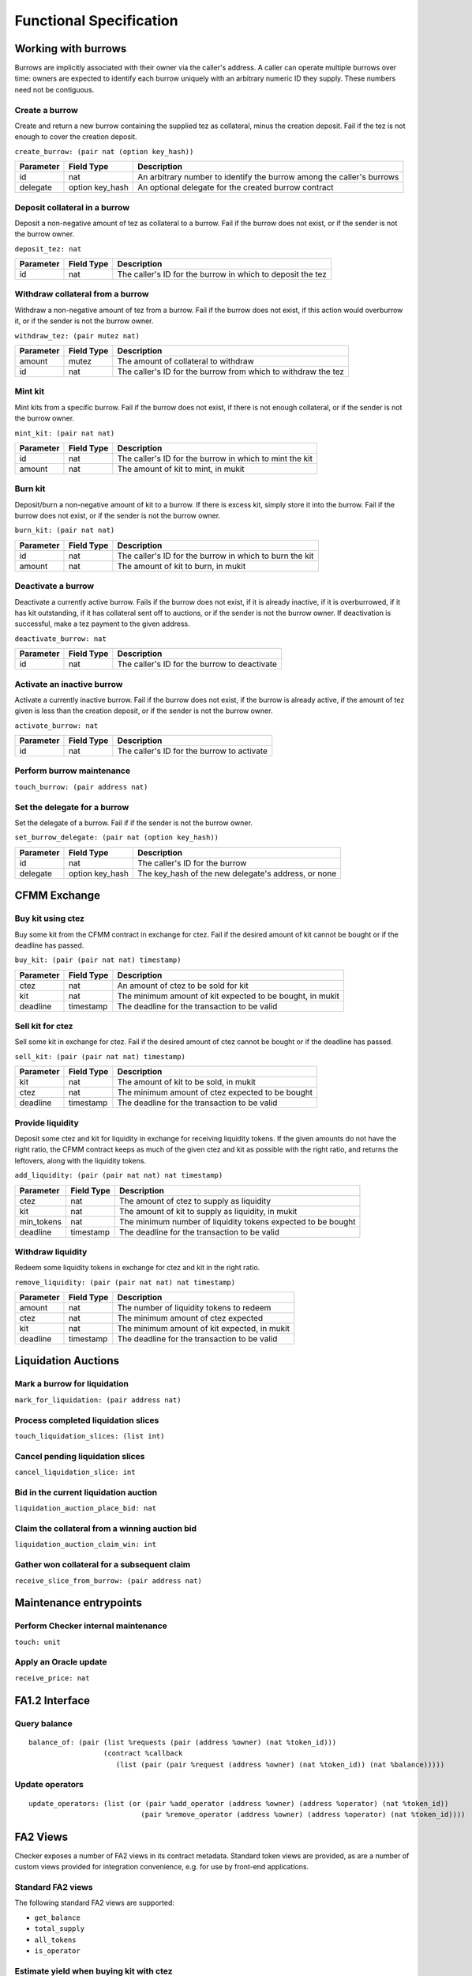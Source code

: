 Functional Specification
########################

Working with burrows
====================

Burrows are implicitly associated with their owner via the caller's
address. A caller can operate multiple burrows over time: owners are
expected to identify each burrow uniquely with an arbitrary numeric ID
they supply. These numbers need not be contiguous.

Create a burrow
---------------

Create and return a new burrow containing the supplied tez as collateral,
minus the creation deposit. Fail if the tez is not enough to cover the
creation deposit.

``create_burrow: (pair nat (option key_hash))``

+---------------+-----------------------+-------------------------------------------------------------------------+
| Parameter     |      Field Type       | Description                                                             |
+===============+=======================+=========================================================================+
| id            | nat                   | An arbitrary number to identify the burrow among the caller's burrows   |
+---------------+-----------------------+-------------------------------------------------------------------------+
| delegate      | option key_hash       | An optional delegate for the created burrow contract                    |
+---------------+-----------------------+-------------------------------------------------------------------------+


Deposit collateral in a burrow
------------------------------

Deposit a non-negative amount of tez as collateral to a burrow. Fail if
the burrow does not exist, or if the sender is not the burrow owner.

``deposit_tez: nat``

+---------------+-----------------------+-------------------------------------------------------------------------+
| Parameter     |      Field Type       | Description                                                             |
+===============+=======================+=========================================================================+
| id            | nat                   | The caller's ID for the burrow in which to deposit the tez              |
+---------------+-----------------------+-------------------------------------------------------------------------+


Withdraw collateral from a burrow
---------------------------------

Withdraw a non-negative amount of tez from a burrow. Fail if the burrow
does not exist, if this action would overburrow it, or if the sender is not
the burrow owner.

``withdraw_tez: (pair mutez nat)``

+---------------+-----------------------+-------------------------------------------------------------------------+
| Parameter     |      Field Type       | Description                                                             |
+===============+=======================+=========================================================================+
| amount        | mutez                 | The amount of collateral to withdraw                                    |
+---------------+-----------------------+-------------------------------------------------------------------------+
| id            | nat                   | The caller's ID for the burrow from which to withdraw the tez           |
+---------------+-----------------------+-------------------------------------------------------------------------+


Mint kit
--------

Mint kits from a specific burrow. Fail if the burrow does not exist, if
there is not enough collateral, or if the sender is not the burrow owner.

``mint_kit: (pair nat nat)``

+---------------+-----------------------+-------------------------------------------------------------------------+
| Parameter     |      Field Type       | Description                                                             |
+===============+=======================+=========================================================================+
| id            | nat                   | The caller's ID for the burrow in which to mint the kit                 |
+---------------+-----------------------+-------------------------------------------------------------------------+
| amount        | nat                   | The amount of kit to mint, in mukit                                     |
+---------------+-----------------------+-------------------------------------------------------------------------+


Burn kit
--------

Deposit/burn a non-negative amount of kit to a burrow. If there is excess
kit, simply store it into the burrow. Fail if the burrow does not exist, or
if the sender is not the burrow owner.

``burn_kit: (pair nat nat)``

+---------------+-----------------------+-------------------------------------------------------------------------+
| Parameter     |      Field Type       | Description                                                             |
+===============+=======================+=========================================================================+
| id            | nat                   | The caller's ID for the burrow in which to burn the kit                 |
+---------------+-----------------------+-------------------------------------------------------------------------+
| amount        | nat                   | The amount of kit to burn, in mukit                                     |
+---------------+-----------------------+-------------------------------------------------------------------------+


Deactivate a burrow
-------------------

Deactivate a currently active burrow. Fails if the burrow does not exist,
if it is already inactive, if it is overburrowed, if it has kit
outstanding, if it has collateral sent off to auctions, or if the sender is
not the burrow owner. If deactivation is successful, make a tez payment to
the given address.

``deactivate_burrow: nat``

+---------------+-----------------------+-------------------------------------------------------------------------+
| Parameter     |      Field Type       | Description                                                             |
+===============+=======================+=========================================================================+
| id            | nat                   | The caller's ID for the burrow to deactivate                            |
+---------------+-----------------------+-------------------------------------------------------------------------+


Activate an inactive burrow
---------------------------

Activate a currently inactive burrow. Fail if the burrow does not exist,
if the burrow is already active, if the amount of tez given is less than
the creation deposit, or if the sender is not the burrow owner.

``activate_burrow: nat``

+---------------+-----------------------+-------------------------------------------------------------------------+
| Parameter     |      Field Type       | Description                                                             |
+===============+=======================+=========================================================================+
| id            | nat                   | The caller's ID for the burrow to activate                              |
+---------------+-----------------------+-------------------------------------------------------------------------+


Perform burrow maintenance
--------------------------

``touch_burrow: (pair address nat)``



Set the delegate for a burrow
-----------------------------

Set the delegate of a burrow. Fail if if the sender is not the burrow
owner.

``set_burrow_delegate: (pair nat (option key_hash))``

+---------------+-----------------------+-------------------------------------------------------------------------+
| Parameter     |      Field Type       | Description                                                             |
+===============+=======================+=========================================================================+
| id            | nat                   | The caller's ID for the burrow                                          |
+---------------+-----------------------+-------------------------------------------------------------------------+
| delegate      | option key_hash       | The key_hash of the new delegate's address, or none                     |
+---------------+-----------------------+-------------------------------------------------------------------------+


CFMM Exchange
=============

Buy kit using ctez
------------------

Buy some kit from the CFMM contract in exchange for ctez. Fail if the
desired amount of kit cannot be bought or if the deadline has passed.

``buy_kit: (pair (pair nat nat) timestamp)``

+---------------+-----------------------+-------------------------------------------------------------------------+
| Parameter     |      Field Type       | Description                                                             |
+===============+=======================+=========================================================================+
| ctez          | nat                   | An amount of ctez to be sold for kit                                    |
+---------------+-----------------------+-------------------------------------------------------------------------+
| kit           | nat                   | The minimum amount of kit expected to be bought, in mukit               |
+---------------+-----------------------+-------------------------------------------------------------------------+
| deadline      | timestamp             | The deadline for the transaction to be valid                            |
+---------------+-----------------------+-------------------------------------------------------------------------+


Sell kit for ctez
-----------------

Sell some kit in exchange for ctez. Fail if the desired amount of ctez
cannot be bought or if the deadline has passed.

``sell_kit: (pair (pair nat nat) timestamp)``

+---------------+-----------------------+-------------------------------------------------------------------------+
| Parameter     |      Field Type       | Description                                                             |
+===============+=======================+=========================================================================+
| kit           | nat                   | The amount of kit to be sold, in mukit                                  |
+---------------+-----------------------+-------------------------------------------------------------------------+
| ctez          | nat                   | The minimum amount of ctez expected to be bought                        |
+---------------+-----------------------+-------------------------------------------------------------------------+
| deadline      | timestamp             | The deadline for the transaction to be valid                            |
+---------------+-----------------------+-------------------------------------------------------------------------+

Provide liquidity
-----------------

Deposit some ctez and kit for liquidity in exchange for receiving
liquidity tokens. If the given amounts do not have the right ratio,
the CFMM contract keeps as much of the given ctez and kit as possible
with the right ratio, and returns the leftovers, along with the
liquidity tokens.

``add_liquidity: (pair (pair nat nat) nat timestamp)``

+---------------+-----------------------+-------------------------------------------------------------------------+
| Parameter     |      Field Type       | Description                                                             |
+===============+=======================+=========================================================================+
| ctez          | nat                   | The amount of ctez to supply as liquidity                               |
+---------------+-----------------------+-------------------------------------------------------------------------+
| kit           | nat                   | The amount of kit to supply as liquidity, in mukit                      |
+---------------+-----------------------+-------------------------------------------------------------------------+
| min_tokens    | nat                   | The minimum number of liquidity tokens expected to be bought            |
+---------------+-----------------------+-------------------------------------------------------------------------+
| deadline      | timestamp             | The deadline for the transaction to be valid                            |
+---------------+-----------------------+-------------------------------------------------------------------------+


Withdraw liquidity
------------------

Redeem some liquidity tokens in exchange for ctez and kit in the right
ratio.

``remove_liquidity: (pair (pair nat nat) nat timestamp)``

+---------------+-----------------------+-------------------------------------------------------------------------+
| Parameter     |      Field Type       | Description                                                             |
+===============+=======================+=========================================================================+
| amount        | nat                   | The number of liquidity tokens to redeem                                |
+---------------+-----------------------+-------------------------------------------------------------------------+
| ctez          | nat                   | The minimum amount of ctez expected                                     |
+---------------+-----------------------+-------------------------------------------------------------------------+
| kit           | nat                   | The minimum amount of kit expected, in mukit                            |
+---------------+-----------------------+-------------------------------------------------------------------------+
| deadline      | timestamp             | The deadline for the transaction to be valid                            |
+---------------+-----------------------+-------------------------------------------------------------------------+


Liquidation Auctions
====================

Mark a burrow for liquidation
-----------------------------

``mark_for_liquidation: (pair address nat)``

Process completed liquidation slices
------------------------------------

``touch_liquidation_slices: (list int)``

Cancel pending liquidation slices
---------------------------------

``cancel_liquidation_slice: int``

Bid in the current liquidation auction
--------------------------------------

``liquidation_auction_place_bid: nat``

Claim the collateral from a winning auction bid
-----------------------------------------------

``liquidation_auction_claim_win: int``

Gather won collateral for a subsequent claim
--------------------------------------------

``receive_slice_from_burrow: (pair address nat)``

Maintenance entrypoints
=======================

Perform Checker internal maintenance
------------------------------------

``touch: unit``

Apply an Oracle update
----------------------

``receive_price: nat``

FA1.2 Interface
===============

Query balance
-------------

::

    balance_of: (pair (list %requests (pair (address %owner) (nat %token_id)))
                      (contract %callback
                         (list (pair (pair %request (address %owner) (nat %token_id)) (nat %balance)))))

Update operators
----------------

::

     update_operators: (list (or (pair %add_operator (address %owner) (address %operator) (nat %token_id))
                                (pair %remove_operator (address %owner) (address %operator) (nat %token_id))))


FA2 Views
=========

Checker exposes a number of FA2 views in its contract
metadata. Standard token views are provided, as are a number of custom
views provided for integration convenience, e.g. for use by front-end
applications.

Standard FA2 views
------------------

The following standard FA2 views are supported:

* ``get_balance``
* ``total_supply``
* ``all_tokens``
* ``is_operator``


Estimate yield when buying kit with ctez
----------------------------------------

``buy_kit_min_kit_expected : nat -> nat``

Get the minimum amount (in ``mukit``) that can be expected for the given amount of ctez, based on the current market price

+---------------+-----------------------+-------------------------------------------------------------------------+
| Parameter     |      Field Type       | Description                                                             |
+===============+=======================+=========================================================================+
| ctez          | nat                   | The amount of ctez                                                      |
+---------------+-----------------------+-------------------------------------------------------------------------+

Estimate yield when selling kit for ctez
----------------------------------------

``sell_kit_min_ctez_expected : nat -> nat``

Get the minimum amount (in ``mukit``) that can be expected for the given amount of ctez, based on the current market price

+---------------+-----------------------+-------------------------------------------------------------------------+
| Parameter     |      Field Type       | Description                                                             |
+===============+=======================+=========================================================================+
| kit           | nat                   | The amount of kit in mukit                                              |
+---------------+-----------------------+-------------------------------------------------------------------------+

TODO view summary
-----------------

``add_liquidity_max_kit_deposited : nat -> nat``

TODO Returns the amount (in ``mukit``) ...

+---------------+-----------------------+-------------------------------------------------------------------------+
| Parameter     |      Field Type       | Description                                                             |
+===============+=======================+=========================================================================+
| ctez          | nat                   | The amount of ctez                                                      |
+---------------+-----------------------+-------------------------------------------------------------------------+

TODO view summary
-----------------

``add_liquidity_min_lqt_minted : nat -> nat``

TODO Returns the amount of the liquidity token ...

+---------------+-----------------------+-------------------------------------------------------------------------+
| Parameter     |      Field Type       | Description                                                             |
+===============+=======================+=========================================================================+
| ctez          | nat                   | The amount of ctez                                                      |
+---------------+-----------------------+-------------------------------------------------------------------------+

TODO view summary
-----------------

``remove_liquidity_min_ctez_withdrawn : nat -> nat``

TODO Returns the amount (in ``ctez``) ....

+---------------+-----------------------+-------------------------------------------------------------------------+
| Parameter     |      Field Type       | Description                                                             |
+===============+=======================+=========================================================================+
| liquidity     | nat                   | The amount of liquidity token                                           |
+---------------+-----------------------+-------------------------------------------------------------------------+

TODO view summary
-----------------

``remove_liquidity_min_kit_withdrawn : liquidity -> kit``

TODO Returns the amount (in ``mukit``) ....

+---------------+-----------------------+-------------------------------------------------------------------------+
| Parameter     |      Field Type       | Description                                                             |
+===============+=======================+=========================================================================+
| liquidity     | nat                   | The amount of liquidity token                                           |
+---------------+-----------------------+-------------------------------------------------------------------------+


Find maximum kit that can be minted
-----------------------------------

``burrow_max_mintable_kit : nat -> kit``

Returns the maximum amount (in ``mukit``) that can be minted from the given burrow.

+---------------+-----------------------+-------------------------------------------------------------------------+
| Parameter     |      Field Type       | Description                                                             |
+===============+=======================+=========================================================================+
| id            | nat                   | The caller's ID for the burrow                                          |
+---------------+-----------------------+-------------------------------------------------------------------------+

Check whether a burrow is overburrowed
--------------------------------------

``is_burrow_overburrowed : nat -> bool``

+---------------+-----------------------+-------------------------------------------------------------------------+
| Parameter     |      Field Type       | Description                                                             |
+===============+=======================+=========================================================================+
| id            | nat                   | The caller's ID for the burrow                                          |
+---------------+-----------------------+-------------------------------------------------------------------------+

Check whether a burrow can be liquidated
----------------------------------------

``is_burrow_liquidatable : nat -> bool``

+---------------+-----------------------+-------------------------------------------------------------------------+
| Parameter     |      Field Type       | Description                                                             |
+===============+=======================+=========================================================================+
| id            | nat                   | The caller's ID for the burrow                                          |
+---------------+-----------------------+-------------------------------------------------------------------------+



Deployment
==========

Deploy a lazy function
----------------------

Prior to sealing, the bytecode for each lazy function must be deployed.

``deployFunction: (pair int bytes)``

Seal the contract and make it ready for use
-------------------------------------------

``sealContract: (pair address address)``
